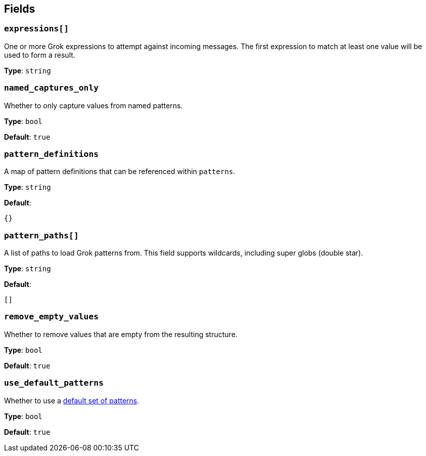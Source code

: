 // This content is autogenerated. Do not edit manually. To override descriptions, use the doc-tools CLI with the --overrides option: https://redpandadata.atlassian.net/wiki/spaces/DOC/pages/1247543314/Generate+reference+docs+for+Redpanda+Connect

== Fields

=== `expressions[]`

One or more Grok expressions to attempt against incoming messages. The first expression to match at least one value will be used to form a result.

*Type*: `string`

=== `named_captures_only`

Whether to only capture values from named patterns.

*Type*: `bool`

*Default*: `true`

=== `pattern_definitions`

A map of pattern definitions that can be referenced within `patterns`.

*Type*: `string`

*Default*:
[source,yaml]
----
{}
----

=== `pattern_paths[]`

A list of paths to load Grok patterns from. This field supports wildcards, including super globs (double star).

*Type*: `string`

*Default*:
[source,yaml]
----
[]
----

=== `remove_empty_values`

Whether to remove values that are empty from the resulting structure.

*Type*: `bool`

*Default*: `true`

=== `use_default_patterns`

Whether to use a <<default-patterns, default set of patterns>>.

*Type*: `bool`

*Default*: `true`


